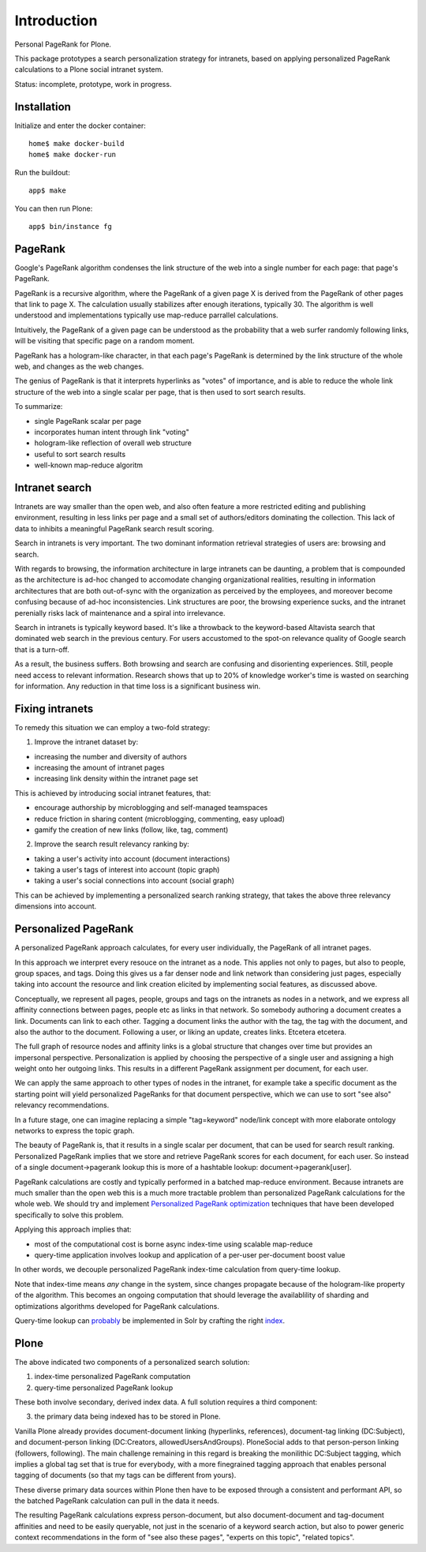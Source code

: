 Introduction
============

Personal PageRank for Plone.

This package prototypes a search personalization strategy for intranets,
based on applying personalized PageRank calculations to a Plone social intranet system.

Status: incomplete, prototype, work in progress.

Installation
------------

Initialize and enter the docker container::

  home$ make docker-build
  home$ make docker-run

Run the buildout::

  app$ make

You can then run Plone::

  app$ bin/instance fg


PageRank
--------

Google's PageRank algorithm condenses the link structure of the web into
a single number for each page: that page's PageRank.

PageRank is a recursive algorithm, where the PageRank of a given page X is derived from the
PageRank of other pages that link to page X. The calculation usually stabilizes after enough
iterations, typically 30. The algorithm is well understood and implementations typically
use map-reduce parrallel calculations.

Intuitively, the PageRank of a given page can be understood as the probability that a web surfer
randomly following links, will be visiting that specific page on a random moment.

PageRank has a hologram-like character, in that each page's PageRank is determined by the
link structure of the whole web, and changes as the web changes.

The genius of PageRank is that it interprets hyperlinks as "votes" of importance,
and is able to reduce the whole link structure of the web into a single scalar per page,
that is then used to sort search results.

To summarize:

- single PageRank scalar per page
- incorporates human intent through link "voting"
- hologram-like reflection of overall web structure
- useful to sort search results
- well-known map-reduce algoritm


Intranet search
---------------

Intranets are way smaller than the open web, and also often feature a
more restricted editing and publishing environment, resulting in less
links per page and a small set of authors/editors dominating the collection.
This lack of data to inhibits a meaningful PageRank search result scoring.

Search in intranets is very important. The two dominant information retrieval
strategies of users are: browsing and search. 

With regards to browsing, the information architecture in large intranets
can be daunting, a problem that is compounded as the architecture
is ad-hoc changed to accomodate changing organizational realities, resulting in
information architectures that are both out-of-sync with the organization as
perceived by the employees, and moreover become confusing because of ad-hoc
inconsistencies. Link structures are poor, the browsing experience sucks,
and the intranet perenially risks lack of maintenance and a spiral into
irrelevance.

Search in intranets is typically keyword based. It's like a throwback to
the keyword-based Altavista search that dominated web search in the previous
century. For users accustomed to the spot-on relevance quality of Google search
that is a turn-off.

As a result, the business suffers. Both browsing and search are confusing and
disorienting experiences. Still, people need access to relevant information.
Research shows that up to 20% of knowledge worker's time is wasted on searching
for information. Any reduction in that time loss is a significant business win.

Fixing intranets
----------------

To remedy this situation we can employ a two-fold strategy:

1. Improve the intranet dataset by:

- increasing the number and diversity of authors
- increasing the amount of intranet pages
- increasing link density within the intranet page set

This is achieved by introducing social intranet features, that:

- encourage authorship by microblogging and self-managed teamspaces
- reduce friction in sharing content (microblogging, commenting, easy upload)
- gamify the creation of new links (follow, like, tag, comment)

2. Improve the search result relevancy ranking by:

- taking a user's activity into account (document interactions)
- taking a user's tags of interest into account (topic graph)
- taking a user's social connections into account (social graph)

This can be achieved by implementing a personalized search ranking strategy,
that takes the above three relevancy dimensions into account.

Personalized PageRank
---------------------

A personalized PageRank approach calculates, for every user individually,
the PageRank of all intranet pages.

In this approach we interpret every resouce on the intranet as a node.
This applies not only to pages, but also to people, group spaces, and tags.
Doing this gives us a far denser node and link network than considering just pages,
especially taking into account the resource and link creation elicited by implementing
social features, as discussed above.

Conceptually, we represent all pages, people, groups and tags on the intranets as nodes
in a network, and we express all affinity connections between pages, people etc as links
in that network. So somebody authoring a document creates a link. Documents can link to 
each other. Tagging a document links the author with the tag, the tag with the document,
and also the author to the document. Following a user, or liking an update, creates links.
Etcetera etcetera.

The full graph of resource nodes and affinity links is a global structure that changes
over time but provides an impersonal perspective. Personalization is applied by choosing
the perspective of a single user and assigning a high weight onto her outgoing links.
This results in a different PageRank assignment per document, for each user.

We can apply the same approach to other types of nodes in the intranet, for example
take a specific document as the starting point will yield personalized PageRanks for that
document perspective, which we can use to sort "see also" relevancy recommendations.

In a future stage, one can imagine replacing a simple "tag=keyword" node/link concept 
with more elaborate ontology networks to express the topic graph.

The beauty of PageRank is, that it results in a single scalar per document, that can be
used for search result ranking. Personalized PageRank implies that we store and retrieve
PageRank scores for each document, for each user. So instead of a single 
document->pagerank lookup this is more of a hashtable lookup: document->pagerank[user].

PageRank calculations are costly and typically performed in a batched map-reduce environment.
Because intranets are much smaller than the open web this is a much more tractable problem
than personalized PageRank calculations for the whole web.
We should try and implement `Personalized PageRank optimization`_ techniques that have been
developed specifically to solve this problem.

Applying this approach implies that:

- most of the computational cost is borne async index-time using scalable map-reduce
- query-time application involves lookup and application of a per-user per-document boost value

In other words, we decouple personalized PageRank index-time calculation from query-time lookup.

Note that index-time means *any* change in the system, since changes propagate because of the
hologram-like property of the algorithm. This becomes an ongoing computation that should leverage
the availablility of sharding and optimizations algorithms developed for PageRank calculations.

Query-time lookup can probably_ be implemented in Solr by crafting the right index_.


.. _Personalized PageRank optimization: http://www.amazon.co.uk/Numerical-Algorithms-Personalized-Self-organizing-Information/dp/0691145032/

.. _probably: http://www.slideshare.net/LucidImagination/boosting-documents-in-solr-by-recency-popularity-and-user-preferences

.. _index: http://blog.trifork.com/2011/11/16/apache-lucene-flexiblescoring-with-indexdocvalues/


Plone
-----

The above indicated two components of a personalized search solution:

1. index-time personalized PageRank computation
2. query-time personalized PageRank lookup

These both involve secondary, derived index data.
A full solution requires a third component: 

3. the primary data being indexed has to be stored in Plone.

Vanilla Plone already provides document-document linking (hyperlinks, references),
document-tag linking (DC:Subject), and document-person linking (DC:Creators, allowedUsersAndGroups).
PloneSocial adds to that person-person linking (followers, following).
The main challenge remaining in this regard is breaking the monilithic DC:Subject tagging,
which implies a global tag set that is true for everybody, with a more finegrained tagging
approach that enables personal tagging of documents (so that my tags can be different from yours).

These diverse primary data sources within Plone then have to be exposed through a consistent and
performant API, so the batched PageRank calculation can pull in the data it needs.

The resulting PageRank calculations express person-document, but also document-document
and tag-document affinities and need to be easily queryable, not just in the scenario of
a keyword search action, but also to power generic context recommendations in the form of
"see also these pages", "experts on this topic", "related topics".
